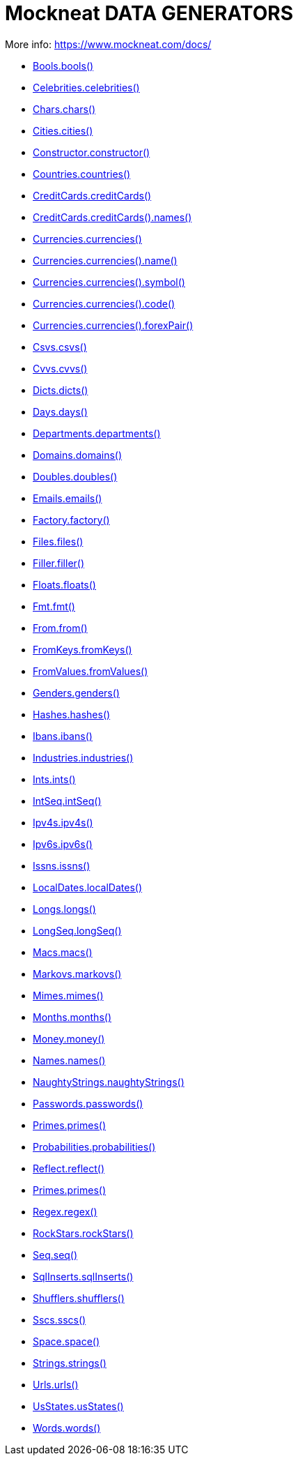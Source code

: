 = Mockneat DATA GENERATORS

More info: link:https://www.mockneat.com/docs/[]

* link:https://www.mockneat.com/docs/#boolss[Bools.bools()]
* link:https://www.mockneat.com/docs/#celebrities[Celebrities.celebrities()]
* link:https://www.mockneat.com/docs/#chars[Chars.chars()]
* link:https://www.mockneat.com/docs/#cities[Cities.cities()]
* link:https://www.mockneat.com/docs/#constructor[Constructor.constructor()]
* link:https://www.mockneat.com/docs/#countries[Countries.countries()]
* link:https://www.mockneat.com/docs/#creditCards[CreditCards.creditCards()]
* link:https://www.mockneat.com/docs/#creditCardsnames[CreditCards.creditCards().names()]
* link:https://www.mockneat.com/docs/#currencies[Currencies.currencies()]
* link:https://www.mockneat.com/docs/#currenciesname[Currencies.currencies().name()]
* link:https://www.mockneat.com/docs/#currenciessymbol[Currencies.currencies().symbol()]
* link:https://www.mockneat.com/docs/#currenciescode[Currencies.currencies().code()]
* link:https://www.mockneat.com/docs/#currenciesforexPair[Currencies.currencies().forexPair()]
* link:https://www.mockneat.com/docs/#csvs[Csvs.csvs()]
* link:https://www.mockneat.com/docs/#cvvs[Cvvs.cvvs()]
* link:https://www.mockneat.com/docs/#dicts[Dicts.dicts()]
* link:https://www.mockneat.com/docs/#days[Days.days()]
* link:https://www.mockneat.com/docs/#departments[Departments.departments()]
* link:https://www.mockneat.com/docs/#domains[Domains.domains()]
* link:https://www.mockneat.com/docs/#doubles[Doubles.doubles()]
* link:https://www.mockneat.com/docs/#emails[Emails.emails()]
* link:https://www.mockneat.com/docs/#factory[Factory.factory()]
* link:https://www.mockneat.com/docs/#files[Files.files()]
* link:https://www.mockneat.com/docs/#filler[Filler.filler()]
* link:https://www.mockneat.com/docs/#floats[Floats.floats()]
* link:https://www.mockneat.com/docs/#fmt[Fmt.fmt()]
* link:https://www.mockneat.com/docs/#from[From.from()]
* link:https://www.mockneat.com/docs/#fromKeys[FromKeys.fromKeys()]
* link:https://www.mockneat.com/docs/#fromValues[FromValues.fromValues()]
* link:https://www.mockneat.com/docs/#genders[Genders.genders()]
* link:https://www.mockneat.com/docs/#hashes[Hashes.hashes()]
* link:https://www.mockneat.com/docs/#ibans[Ibans.ibans()]
* link:https://www.mockneat.com/docs/#industries[Industries.industries()]
* link:https://www.mockneat.com/docs/#ints[Ints.ints()]
* link:https://www.mockneat.com/docs/#intSeq[IntSeq.intSeq()]
* link:https://www.mockneat.com/docs/#ipv4s[Ipv4s.ipv4s()]
* link:https://www.mockneat.com/docs/#ipv6s[Ipv6s.ipv6s()]
* link:https://www.mockneat.com/docs/#issns[Issns.issns()]
* link:https://www.mockneat.com/docs/#localDates[LocalDates.localDates()]
* link:https://www.mockneat.com/docs/#longs[Longs.longs()]
* link:https://www.mockneat.com/docs/#longSeq[LongSeq.longSeq()]
* link:https://www.mockneat.com/docs/#macs[Macs.macs()]
* link:https://www.mockneat.com/docs/#markovs[Markovs.markovs()]
* link:https://www.mockneat.com/docs/#mimes[Mimes.mimes()]
* link:https://www.mockneat.com/docs/#months[Months.months()]
* link:https://www.mockneat.com/docs/#money[Money.money()]
* link:https://www.mockneat.com/docs/#names[Names.names()]
* link:https://www.mockneat.com/docs/#naughtyStrings[NaughtyStrings.naughtyStrings()]
* link:https://www.mockneat.com/docs/#passwords[Passwords.passwords()]
* link:https://www.mockneat.com/docs/#primes[Primes.primes()]
* link:https://www.mockneat.com/docs/#probabilities[Probabilities.probabilities()]
* link:https://www.mockneat.com/docs/#reflect[Reflect.reflect()]
* link:https://www.mockneat.com/docs/#primes[Primes.primes()]
* link:https://www.mockneat.com/docs/#regex[Regex.regex()]
* link:https://www.mockneat.com/docs/#rockStars[RockStars.rockStars()]
* link:https://www.mockneat.com/docs/#seq[Seq.seq()]
* link:https://www.mockneat.com/docs/#sqlInserts[SqlInserts.sqlInserts()]
* link:https://www.mockneat.com/docs/#shufflers[Shufflers.shufflers()]
* link:https://www.mockneat.com/docs/#sscs[Sscs.sscs()]
* link:https://www.mockneat.com/docs/#space[Space.space()]
* link:https://www.mockneat.com/docs/#strings[Strings.strings()]
* link:https://www.mockneat.com/docs/#urls[Urls.urls()]
* link:https://www.mockneat.com/docs/#usStates[UsStates.usStates()]
* link:https://www.mockneat.com/docs/#words[Words.words()]
